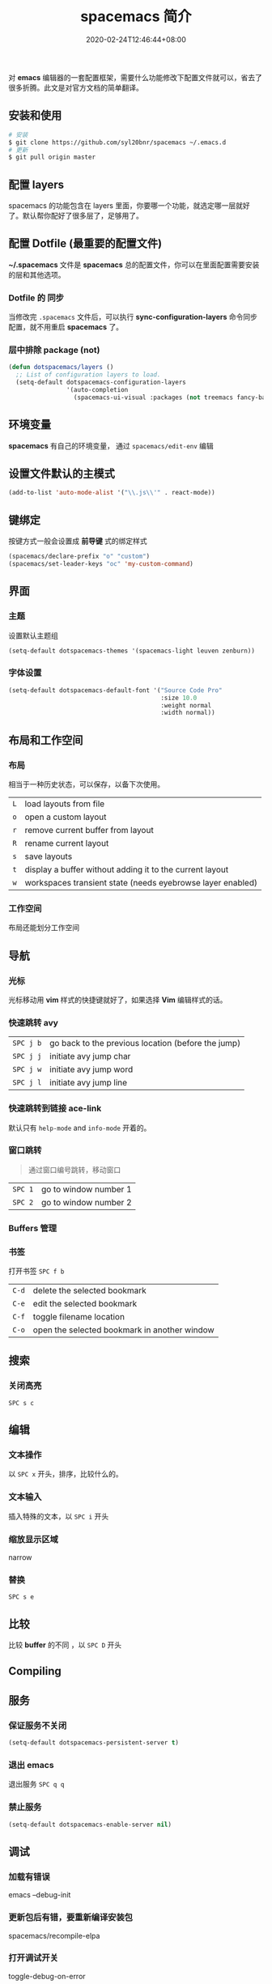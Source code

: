 #+TITLE: spacemacs 简介
#+DESCRIPTION: spacemacs 简介
#+TAGS[]: spacemacs
#+CATEGORIES[]: 技术
#+DRAFT: true
#+DATE: 2020-02-24T12:46:44+08:00

对 *emacs* 编辑器的一套配置框架，需要什么功能修改下配置文件就可以，省去了很多折腾。此文是对官方文档的简单翻译。
# more

** 安装和使用
   #+begin_src sh
     # 安装
     $ git clone https://github.com/syl20bnr/spacemacs ~/.emacs.d
     # 更新
     $ git pull origin master
   #+end_src
   
** 配置 layers
   spacemacs 的功能包含在 layers 里面，你要哪一个功能，就选定哪一层就好了。默认帮你配好了很多层了，足够用了。
   
** 配置 Dotfile (最重要的配置文件)
   *~/.spacemacs*   文件是 *spacemacs* 总的配置文件，你可以在里面配置需要安装的层和其他选项。
*** Dotfile 的 同步 
    当修改完 ~.spacemacs~ 文件后，可以执行  *sync-configuration-layers* 命令同步配置，就不用重启 *spacemacs* 了。
    
*** 层中排除 package (not) 
    #+BEGIN_SRC emacs-lisp
      (defun dotspacemacs/layers ()
        ;; List of configuration layers to load.
        (setq-default dotspacemacs-configuration-layers
                      '(auto-completion
                        (spacemacs-ui-visual :packages (not treemacs fancy-battery))))
    #+END_SRC
** 环境变量
   *spacemacs* 有自己的环境变量， 通过 =spacemacs/edit-env= 编辑
** 设置文件默认的主模式
   #+begin_src lisp
     (add-to-list 'auto-mode-alist '("\\.js\\'" . react-mode))
   #+end_src
   
** 键绑定 
   按键方式一般会设置成 *前导键* 式的绑定样式
   #+begin_src lisp
     (spacemacs/declare-prefix "o" "custom")
     (spacemacs/set-leader-keys "oc" 'my-custom-command)
   #+end_src
   
** 界面 
*** 主题 
    设置默认主题组
    #+begin_src lisp
      (setq-default dotspacemacs-themes '(spacemacs-light leuven zenburn))
    #+end_src
*** 字体设置
    #+BEGIN_SRC emacs-lisp
      (setq-default dotspacemacs-default-font '("Source Code Pro"
                                                :size 10.0
                                                :weight normal
                                                :width normal))
    #+END_SRC

** 布局和工作空间
*** 布局 
    相当于一种历史状态，可以保存，以备下次使用。
    
    | ~L~ | load layouts from file                                     |
    | ~o~ | open a custom layout                                       |
    | ~r~ | remove current buffer from layout                          |
    | ~R~ | rename current layout                                      |
    | ~s~ | save layouts                                               |
    | ~t~ | display a buffer without adding it to the current layout   |
    | ~w~ | workspaces transient state (needs eyebrowse layer enabled) |
*** 工作空间
    布局还能划分工作空间

** 导航
*** 光标   
    光标移动用 *vim* 样式的快捷键就好了，如果选择 *Vim* 编辑样式的话。
*** 快速跳转 avy    
    | ~SPC j b~   | go back to the previous location (before the jump) |
    | ~SPC j j~   | initiate avy jump char                             |
    | ~SPC j w~   | initiate avy jump word                             |
    | ~SPC j l~   | initiate avy jump line                             |
*** 快速跳转到链接 ace-link
    默认只有 =help-mode= and =info-mode= 开着的。
*** 窗口跳转
    #+begin_quote
    通过窗口编号跳转，移动窗口
    #+end_quote
    | ~SPC 1~     | go to window number 1 |
    | ~SPC 2~     | go to window number 2 |
*** Buffers 管理
*** 书签
    打开书签  ~SPC f b~
    | ~C-d~       | delete the selected bookmark                 |
    | ~C-e~       | edit the selected bookmark                   |
    | ~C-f~       | toggle filename location                     |
    | ~C-o~       | open the selected bookmark in another window |

** 搜索    
*** 关闭高亮 
    ~SPC s c~
** 编辑 
*** 文本操作 
    以 ~SPC x~ 开头，排序，比较什么的。
*** 文本输入
    插入特殊的文本，以 ~SPC i~ 开头
*** 缩放显示区域 
    narrow
*** 替换 
      ~SPC s e~
** 比较
   比较 *buffer* 的不同 ，以 ~SPC D~ 开头
** Compiling
** 服务
*** 保证服务不关闭
    #+BEGIN_SRC emacs-lisp
      (setq-default dotspacemacs-persistent-server t)
    #+END_SRC
*** 退出 emacs
   退出服务 ~SPC q q~ 
*** 禁止服务
    #+BEGIN_SRC emacs-lisp
      (setq-default dotspacemacs-enable-server nil)
    #+END_SRC
** 调试
*** 加载有错误
    emacs --debug-init
*** 更新包后有错，要重新编译安装包
    spacemacs/recompile-elpa
*** 打开调试开关 
    toggle-debug-on-error
